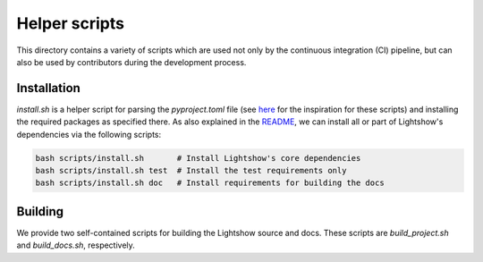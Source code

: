 Helper scripts
==============

This directory contains a variety of scripts which are used not only by the continuous integration (CI) pipeline, but can also be used by contributors during the development process.


Installation
------------
`install.sh` is a helper script for parsing the `pyproject.toml` file (see `here <https://github.com/pypa/pip/issues/8049>`_ for the inspiration for these scripts) and installing the required packages as specified there. As also explained in the `README <../README.rst>`_, we can install all or part of Lightshow's dependencies via the following scripts:

.. code-block:: bash
    
    bash scripts/install.sh       # Install Lightshow's core dependencies
    bash scripts/install.sh test  # Install the test requirements only
    bash scripts/install.sh doc   # Install requirements for building the docs

Building
--------
We provide two self-contained scripts for building the Lightshow source and docs. These scripts are `build_project.sh` and `build_docs.sh`, respectively.


